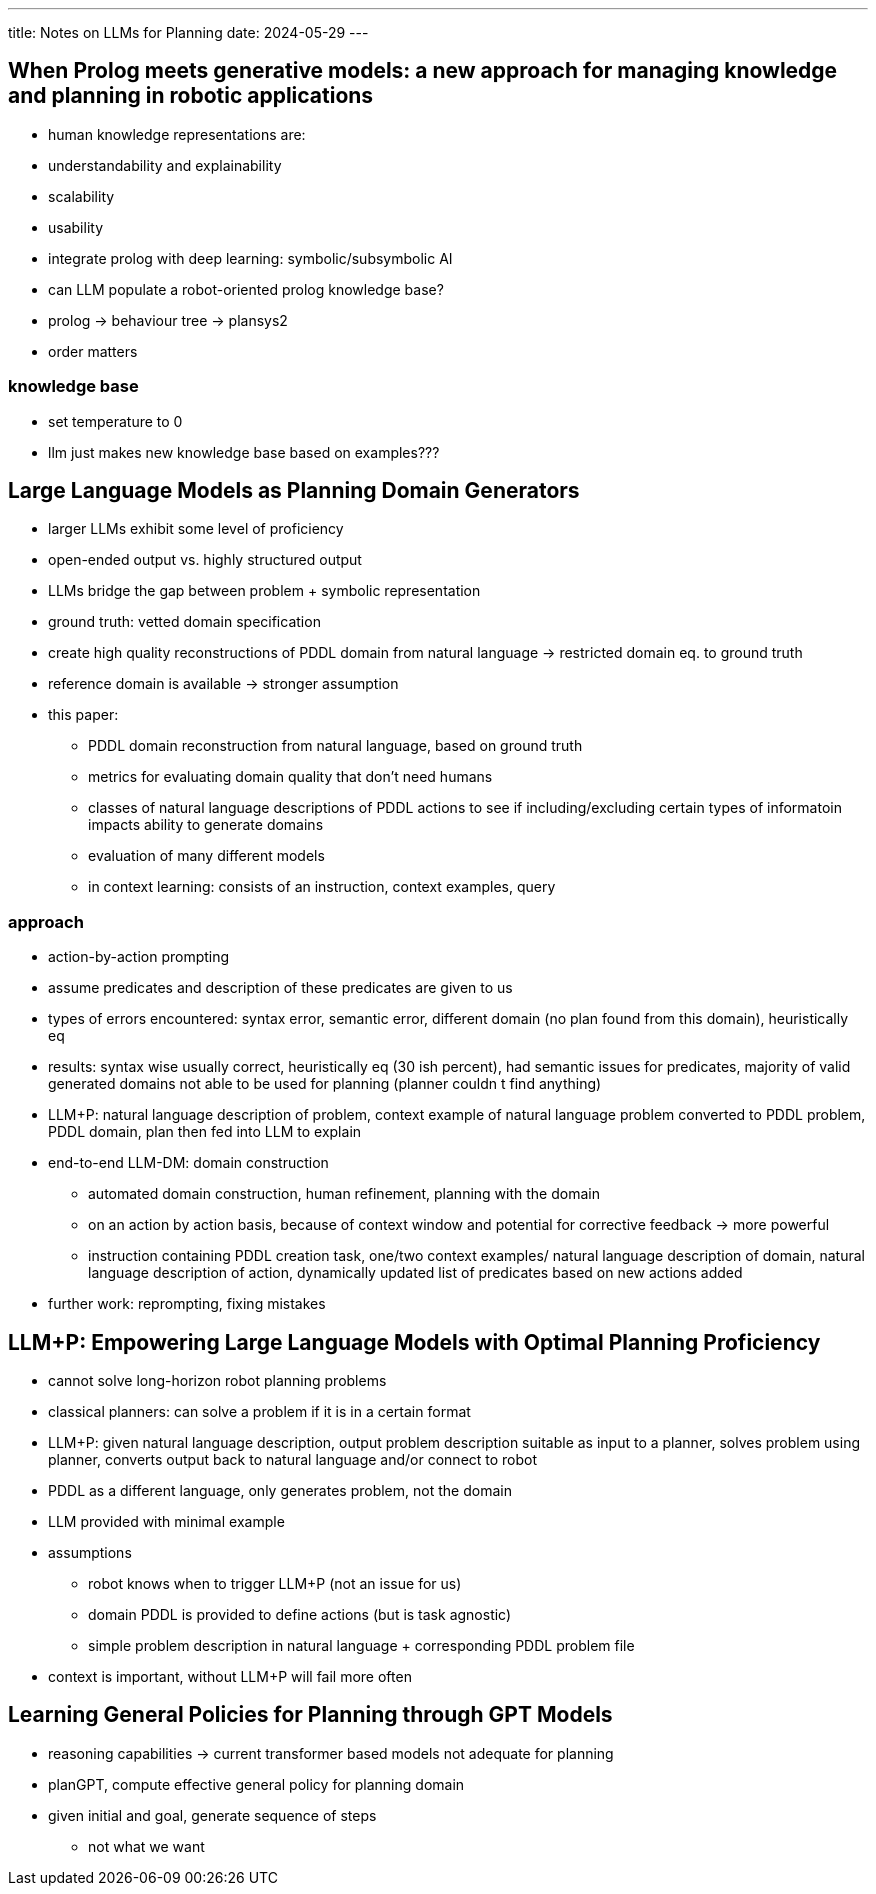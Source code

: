 ---
title: Notes on LLMs for Planning
date: 2024-05-29
---

== When Prolog meets generative models: a new approach for managing knowledge and planning in robotic applications
- human knowledge representations are:
  - understandability and explainability
  - scalability
  - usability
- integrate prolog with deep learning: symbolic/subsymbolic AI
- can LLM populate a robot-oriented prolog knowledge base?
- prolog -> behaviour tree -> plansys2
- order matters

=== knowledge base
- set temperature to 0
- llm just makes new knowledge base based on examples???

== Large Language Models as Planning Domain Generators
* larger LLMs exhibit some level of proficiency
* open-ended output vs. highly structured output
* LLMs bridge the gap between problem + symbolic representation
* ground truth: vetted domain specification
* create high quality reconstructions of PDDL domain from natural language -> restricted domain eq. to ground truth
* reference domain is available -> stronger assumption
* this paper:
** PDDL domain reconstruction from natural language, based on ground truth
** metrics for evaluating domain quality that don't need humans
** classes of natural language descriptions of PDDL actions to see if including/excluding certain types of informatoin impacts ability to generate domains
** evaluation of many different models

** in context learning: consists of an instruction, context examples, query

=== approach
* action-by-action prompting
* assume predicates and description of these predicates are given to us
* types of errors encountered: syntax error, semantic error, different domain (no plan found from this domain), heuristically eq
* results: syntax wise usually correct, heuristically eq (30 ish percent), had semantic issues for predicates, majority of valid generated domains not able to be used for planning (planner couldn
t find anything)
* LLM+P: natural language description of problem, context example of natural language problem converted to PDDL problem, PDDL domain, plan then fed into LLM to explain
* end-to-end LLM-DM: domain construction
** automated domain construction, human refinement, planning with the domain
** on an action by action basis, because of context window and potential for corrective feedback -> more powerful
** instruction containing PDDL creation task, one/two context examples/ natural language description of domain, natural language description of action, dynamically updated list of predicates based on new actions added
* further work: reprompting, fixing mistakes

== LLM+P: Empowering Large Language Models with Optimal Planning Proficiency
* cannot solve long-horizon robot planning problems
* classical planners: can solve a problem if it is in a certain format
* LLM+P: given natural language description, output problem description suitable as input to a planner, solves problem using planner, converts output back to natural language and/or connect to robot
* PDDL as a different language, only generates problem, not the domain
* LLM provided with minimal example
* assumptions
** robot knows when to trigger LLM+P (not an issue for us)
** domain PDDL is provided to define actions (but is task agnostic)
** simple problem description in natural language + corresponding PDDL problem file
* context is important, without LLM+P will fail more often

== Learning General Policies for Planning through GPT Models
* reasoning capabilities -> current transformer based models not adequate for planning
* planGPT, compute effective general policy for planning domain
* given initial and goal, generate sequence of steps
** not what we want
